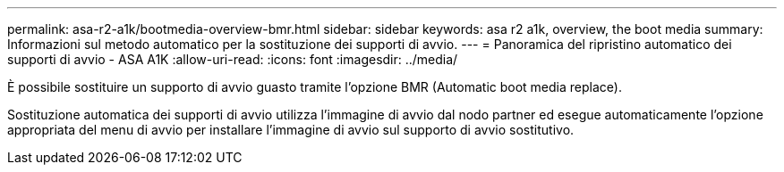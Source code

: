 ---
permalink: asa-r2-a1k/bootmedia-overview-bmr.html 
sidebar: sidebar 
keywords: asa r2 a1k, overview, the boot media 
summary: Informazioni sul metodo automatico per la sostituzione dei supporti di avvio. 
---
= Panoramica del ripristino automatico dei supporti di avvio - ASA A1K
:allow-uri-read: 
:icons: font
:imagesdir: ../media/


[role="lead"]
È possibile sostituire un supporto di avvio guasto tramite l'opzione BMR (Automatic boot media replace).

Sostituzione automatica dei supporti di avvio utilizza l'immagine di avvio dal nodo partner ed esegue automaticamente l'opzione appropriata del menu di avvio per installare l'immagine di avvio sul supporto di avvio sostitutivo.
